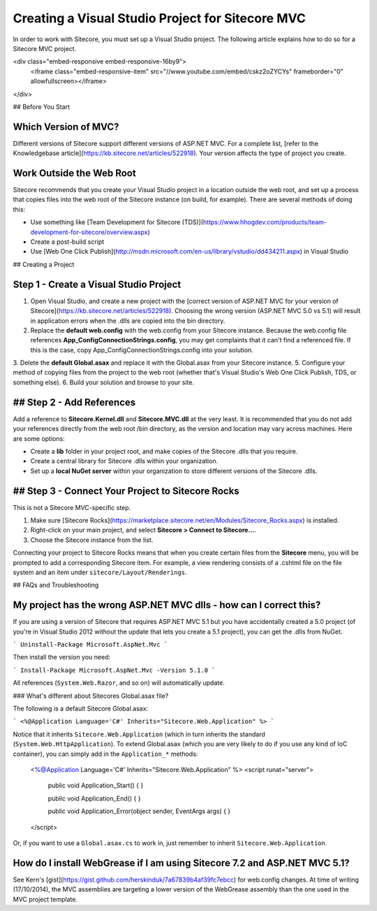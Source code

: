 ==============
Creating a Visual Studio Project for Sitecore MVC
==============

In order to work with Sitecore, you must set up a Visual Studio project. The following article explains how to do so for a Sitecore MVC project.

<div class="embed-responsive embed-responsive-16by9">
  <iframe class="embed-responsive-item" src="//www.youtube.com/embed/cskz2oZYCYs" frameborder="0" allowfullscreen></iframe>
</div>

## Before You Start

Which Version of MVC?
~~~~~~~~~~~~~~~~~~~~~~

Different versions of Sitecore support different versions of ASP.NET MVC. For a complete list, [refer to the Knowledgebase article](https://kb.sitecore.net/articles/522918). Your version affects the type of project you create.

Work Outside the Web Root
~~~~~~~~~~~~~~~~~~~~~~

Sitecore recommends that you create your Visual Studio project in a location outside the web root, and set up a process that copies files into the web root of the Sitecore instance (on build, for example). There are several methods of doing this:

* Use something like [Team Development for Sitecore (TDS)](https://www.hhogdev.com/products/team-development-for-sitecore/overview.aspx)
* Create a post-build script
* Use [Web One Click Publish](http://msdn.microsoft.com/en-us/library/vstudio/dd434211.aspx) in Visual Studio

## Creating a Project

Step 1 - Create a Visual Studio Project
~~~~~~~~~~~~~~~~~~~~~~

1. Open Visual Studio, and create a new project with the [correct version of ASP.NET MVC for your version of Sitecore](https://kb.sitecore.net/articles/522918). Choosing the wrong version (ASP.NET MVC 5.0 vs 5.1) will result in application errors when the .dlls are copied into the bin directory.
2. Replace the **default web.config** with the web.config from your Sitecore instance. Because the web.config file references **App_Config\ConnectionStrings.config**, you may get complaints that it can't find a referenced file. If this is the case, copy App_Config\ConnectionStrings.config into your solution.
3. Delete the **default Global.asax** and replace it with the Global.asax from your Sitecore instance.
5. Configure your method of copying files from the project to the web root (whether that's Visual Studio's Web One Click Publish, TDS, or something else).
6. Build your solution and browse to your site.

## Step 2 - Add References
~~~~~~~~~~~~~~~~~~~~~~

Add a reference to **Sitecore.Kernel.dll** and **Sitecore.MVC.dll** at the very least. It is recommended that you do not add your references directly from the web root /bin directory, as the version and location may vary across machines. Here are some options:

* Create a **lib** folder in your project root, and make copies of the Sitecore .dlls that you require.
* Create a central library for Sitecore .dlls within your organization.
* Set up a **local NuGet server** within your organization to store different versions of the Sitecore .dlls.

## Step 3 - Connect Your Project to Sitecore Rocks
~~~~~~~~~~~~~~~~~~~~~~

This is not a Sitecore MVC-specific step.

1. Make sure [Sitecore Rocks](https://marketplace.sitecore.net/en/Modules/Sitecore_Rocks.aspx) is installed.
2. Right-click on your main project, and select **Sitecore > Connect to Sitecore...**. 
3. Choose the Sitecore instance from the list.

Connecting your project to Sitecore Rocks means that when you create certain files from the **Sitecore** menu, you will be prompted to add a corresponding Sitecore item. For example, a view rendering consists of a .cshtml file on the file system and an item under ``sitecore/Layout/Renderings``.

## FAQs and Troubleshooting

My project has the wrong ASP.NET MVC dlls - how can I correct this?
~~~~~~~~~~~~~~~~~~~~~~

If you are using a version of Sitecore that requires ASP.NET MVC 5.1 but you have accidentally created a 5.0 project (of you're in Visual Studio 2012 without the update that lets you create a 5.1 project), you can get the .dlls from NuGet.

```
Uninstall-Package Microsoft.AspNet.Mvc
```

Then install the version you need:

```
Install-Package Microsoft.AspNet.Mvc -Version 5.1.0
```

All references (``System.Web.Razor``, and so on) will automatically update.

### What's different about Sitecores Global.asax file?

The following is a default Sitecore Global.asax:

```
<%@Application Language='C#' Inherits="Sitecore.Web.Application" %>
```

Notice that it inherits ``Sitecore.Web.Application`` (which in turn inherits the standard (``System.Web.HttpApplication``). To extend Global.asax (which you are very likely to do if you use any kind of IoC container), you can simply add in the ``Application_*`` methods:
  
    <%@Application Language='C#' Inherits="Sitecore.Web.Application" %>
    <script runat="server">
      public void Application_Start() {
      }
    
      public void Application_End() {
      }
    
      public void Application_Error(object sender, EventArgs args) {
      }
    </script>

Or, if you want to use a ``Global.asax.cs`` to work in, just remember to inherit ``Sitecore.Web.Application``.

How do I install WebGrease if I am using Sitecore 7.2 and ASP.NET MVC 5.1?
~~~~~~~~~~~~~~~~~~~~~~

See Kern's [gist](https://gist.github.com/herskinduk/7a67839b4af39fc7ebcc) for web.config changes. At time of writing (17/10/2014), the MVC assemblies are targeting a lower version of the WebGrease assembly than the one used in the MVC project template.

